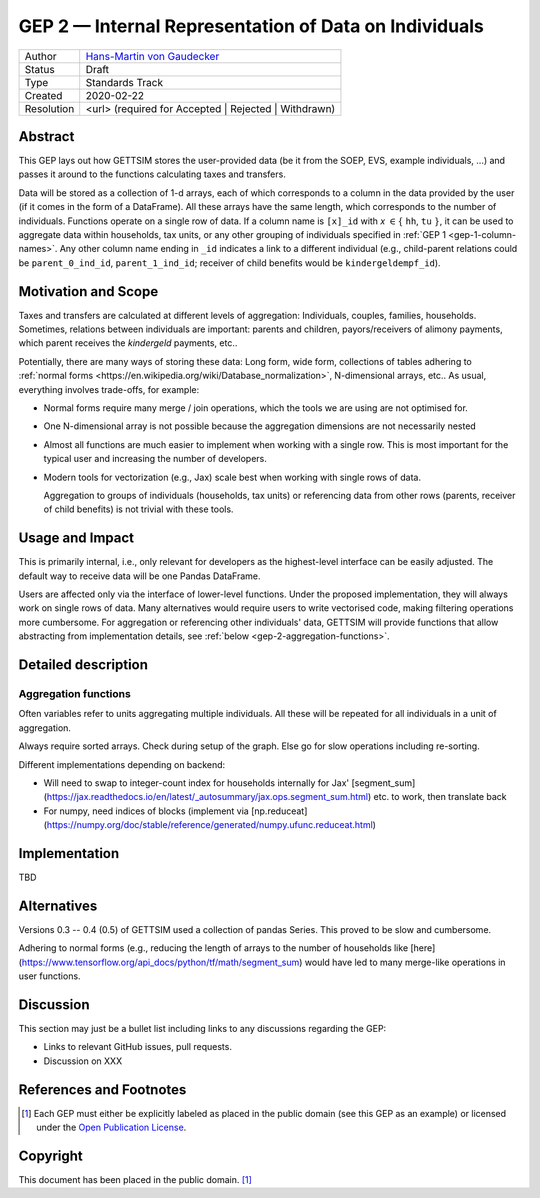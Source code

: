 .. _gep-2:

=======================================================
GEP 2 — Internal Representation of Data on Individuals
=======================================================

+------------+-------------------------------------------------------------------------+
| Author     | `Hans-Martin von Gaudecker <https://github.com/hmgaudecker>`_           |
+------------+-------------------------------------------------------------------------+
| Status     | Draft                                                                   |
+------------+-------------------------------------------------------------------------+
| Type       | Standards Track                                                         |
+------------+-------------------------------------------------------------------------+
| Created    | 2020-02-22                                                              |
+------------+-------------------------------------------------------------------------+
| Resolution | <url> (required for Accepted | Rejected | Withdrawn)                    |
+------------+-------------------------------------------------------------------------+


Abstract
--------

This GEP lays out how GETTSIM stores the user-provided data (be it from the SOEP, EVS,
example individuals, ...) and passes it around to the functions calculating taxes and
transfers.

Data will be stored as a collection of 1-d arrays, each of which corresponds to a column
in the data provided by the user (if it comes in the form of a DataFrame). All these
arrays have the same length, which corresponds to the number of individuals. Functions
operate on a single row of data. If a column name is ``[x]_id`` with `x` :math:`\in \{`
``hh``, ``tu`` :math:`\}`, it can be used to aggregate data within households, tax
units, or any other grouping of individuals specified in :ref:`GEP 1
<gep-1-column-names>`. Any other column name ending in ``_id`` indicates a link to a
different individual (e.g., child-parent relations could be ``parent_0_ind_id``,
``parent_1_ind_id``; receiver of child benefits would be ``kindergeldempf_id``).


Motivation and Scope
--------------------

Taxes and transfers are calculated at different levels of aggregation: Individuals,
couples, families, households. Sometimes, relations between individuals are important:
parents and children, payors/receivers of alimony payments, which parent receives the
`kindergeld` payments, etc..

Potentially, there are many ways of storing these data: Long form, wide form,
collections of tables adhering to :ref:`normal forms
<https://en.wikipedia.org/wiki/Database_normalization>`, N-dimensional arrays, etc.. As
usual, everything involves trade-offs, for example:

- Normal forms require many merge / join operations, which the tools we are using are
  not optimised for.
- One N-dimensional array is not possible because the aggregation dimensions are not
  necessarily nested
- Almost all functions are much easier to implement when working with a single row.
  This is most important for the typical user and increasing the number of developers.
- Modern tools for vectorization (e.g., Jax) scale best when working with
  single rows of data.

  Aggregation to groups of individuals (households, tax units) or referencing data from
  other rows (parents, receiver of child benefits) is not trivial with these tools.


Usage and Impact
----------------

This is primarily internal, i.e., only relevant for developers as the highest-level
interface can be easily adjusted. The default way to receive data will be one Pandas
DataFrame.

Users are affected only via the interface of lower-level functions. Under the proposed
implementation, they will always work on single rows of data. Many alternatives would
require users to write vectorised code, making filtering operations more cumbersome. For
aggregation or referencing other individuals' data, GETTSIM will provide functions that
allow abstracting from implementation details, see :ref:`below
<gep-2-aggregation-functions>`.


Detailed description
--------------------


.. _gep-2-aggregation-functions:

Aggregation functions
~~~~~~~~~~~~~~~~~~~~~

Often variables refer to units aggregating multiple individuals. All these will be
repeated for all individuals in a unit of aggregation.

Always require sorted arrays. Check during setup of the graph. Else go for slow
operations including re-sorting.

Different implementations depending on backend:

- Will need to swap to integer-count index for households internally for Jax'
  [segment_sum](https://jax.readthedocs.io/en/latest/_autosummary/jax.ops.segment_sum.html)
  etc. to work, then translate back
- For numpy, need indices of blocks (implement via
  [np.reduceat](https://numpy.org/doc/stable/reference/generated/numpy.ufunc.reduceat.html)


Implementation
--------------

TBD


Alternatives
------------

Versions 0.3 -- 0.4 (0.5) of GETTSIM used a collection of pandas Series. This proved
to be slow and cumbersome.

Adhering to normal forms (e.g., reducing the length of arrays to the number of
households like [here](https://www.tensorflow.org/api_docs/python/tf/math/segment_sum)
would have led to many merge-like operations in user functions.

Discussion
----------

This section may just be a bullet list including links to any discussions regarding the
GEP:

- Links to relevant GitHub issues, pull requests.
- Discussion on XXX


References and Footnotes
------------------------

.. [1] Each GEP must either be explicitly labeled as placed in the public domain (see
       this GEP as an example) or licensed under the `Open Publication License`_.

.. _Open Publication License: https://www.opencontent.org/openpub/

.. _#general/geps: https://gettsim.zulipchat.com/#narrow/stream/212222-general/topic/GEPs


Copyright
---------

This document has been placed in the public domain. [1]_
